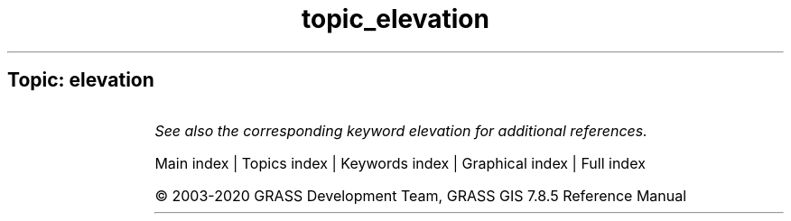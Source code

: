 .TH topic_elevation 1 "" "GRASS 7.8.5" "GRASS GIS User's Manual"
.SH Topic: elevation
.TS
expand;
lw60 lw1 lw60.
T{
d.shade
T}	 	T{
Drapes a color raster over an shaded relief or aspect map.
T}
.sp 1
T{
r.plane
T}	 	T{
Creates raster plane map given dip (inclination), aspect (azimuth) and one point.
T}
.sp 1
T{
r.relief
T}	 	T{
Creates shaded relief map from an elevation map (DEM).
T}
.sp 1
T{
r.shade
T}	 	T{
Drapes a color raster over an shaded relief or aspect map.
T}
.sp 1
.TE
.PP
\fISee also the corresponding keyword elevation for additional references.\fR
.PP
Main index |
Topics index |
Keywords index |
Graphical index |
Full index
.PP
© 2003\-2020
GRASS Development Team,
GRASS GIS 7.8.5 Reference Manual
